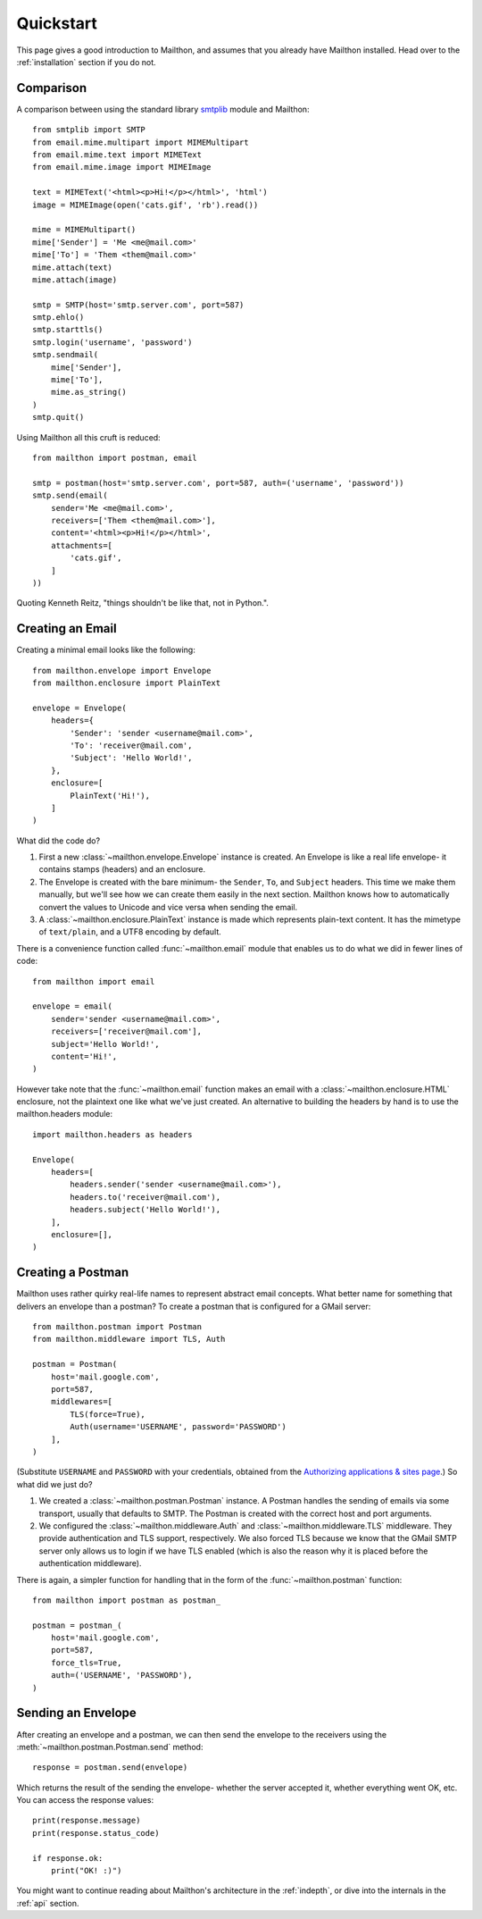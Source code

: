 .. _quickstart:

Quickstart
==========

This page gives a good introduction to Mailthon, and assumes
that you already have Mailthon installed. Head over to the
:ref:`installation` section if you do not.

Comparison
----------

A comparison between using the standard library
`smtplib <https://docs.python.org/2/library/smtplib.html>`_ module and
Mailthon::

    from smtplib import SMTP
    from email.mime.multipart import MIMEMultipart
    from email.mime.text import MIMEText
    from email.mime.image import MIMEImage

    text = MIMEText('<html><p>Hi!</p></html>', 'html')
    image = MIMEImage(open('cats.gif', 'rb').read())

    mime = MIMEMultipart()
    mime['Sender'] = 'Me <me@mail.com>'
    mime['To'] = 'Them <them@mail.com>'
    mime.attach(text)
    mime.attach(image)

    smtp = SMTP(host='smtp.server.com', port=587)
    smtp.ehlo()
    smtp.starttls()
    smtp.login('username', 'password')
    smtp.sendmail(
        mime['Sender'],
        mime['To'],
        mime.as_string()
    )
    smtp.quit()

Using Mailthon all this cruft is reduced::

    from mailthon import postman, email
    
    smtp = postman(host='smtp.server.com', port=587, auth=('username', 'password'))
    smtp.send(email(
        sender='Me <me@mail.com>',
        receivers=['Them <them@mail.com>'],
        content='<html><p>Hi!</p></html>',
        attachments=[
            'cats.gif',
        ]
    ))

Quoting Kenneth Reitz, "things shouldn't be like that,
not in Python.".


Creating an Email
-----------------

Creating a minimal email looks like the following::

    from mailthon.envelope import Envelope
    from mailthon.enclosure import PlainText

    envelope = Envelope( 
        headers={
            'Sender': 'sender <username@mail.com>',
            'To': 'receiver@mail.com',
            'Subject': 'Hello World!',
        },
        enclosure=[
            PlainText('Hi!'),
        ]
    )

What did the code do?

1. First a new :class:`~mailthon.envelope.Envelope` instance
   is created. An Envelope is like a real life envelope- it
   contains stamps (headers) and an enclosure.
2. The Envelope is created with the bare minimum- the
   ``Sender``, ``To``, and ``Subject`` headers. This time
   we make them manually, but we'll see how we can create
   them easily in the next section. Mailthon knows how to
   automatically convert the values to Unicode and vice
   versa when sending the email.
3. A :class:`~mailthon.enclosure.PlainText` instance is made
   which represents plain-text content. It has the mimetype
   of ``text/plain``, and a UTF8 encoding by default.

There is a convenience function called :func:`~mailthon.email`
module that enables us to do what we did in fewer lines of
code::

    from mailthon import email

    envelope = email(
        sender='sender <username@mail.com>',
        receivers=['receiver@mail.com'],
        subject='Hello World!',
        content='Hi!',
    )

However take note that the :func:`~mailthon.email`
function makes an email with a :class:`~mailthon.enclosure.HTML`
enclosure, not the plaintext one like what we've just created.
An alternative to building the headers by hand is to use the
mailthon.headers module::

    import mailthon.headers as headers

    Envelope(
        headers=[
            headers.sender('sender <username@mail.com>'),
            headers.to('receiver@mail.com'),
            headers.subject('Hello World!'),
        ],
        enclosure=[],
    )


Creating a Postman
------------------

Mailthon uses rather quirky real-life names to represent
abstract email concepts. What better name for something
that delivers an envelope than a postman? To create a
postman that is configured for a GMail server::

    from mailthon.postman import Postman
    from mailthon.middleware import TLS, Auth

    postman = Postman(
        host='mail.google.com',
        port=587,
        middlewares=[
            TLS(force=True),
            Auth(username='USERNAME', password='PASSWORD')
        ],
    )

(Substitute ``USERNAME`` and ``PASSWORD`` with your credentials,
obtained from the `Authorizing applications & sites page <https://www.google.com/accounts/IssuedAuthSubTokens?hide_authsub=1>`_.)
So what did we just do?

1. We created a :class:`~mailthon.postman.Postman` instance.
   A Postman handles the sending of emails via some transport,
   usually that defaults to SMTP. The Postman is created with
   the correct host and port arguments.
2. We configured the :class:`~mailthon.middleware.Auth`
   and :class:`~mailthon.middleware.TLS` middleware. They provide
   authentication and TLS support, respectively. We also forced
   TLS because we know that the GMail SMTP server only allows
   us to login if we have TLS enabled (which is also the reason
   why it is placed before the authentication middleware).

There is again, a simpler function for handling that in the form
of the :func:`~mailthon.postman` function::

    from mailthon import postman as postman_

    postman = postman_(
        host='mail.google.com',
        port=587,
        force_tls=True,
        auth=('USERNAME', 'PASSWORD'),
    )

Sending an Envelope
-------------------

After creating an envelope and a postman, we can then send the
envelope to the receivers using the :meth:`~mailthon.postman.Postman.send`
method::

    response = postman.send(envelope)

Which returns the result of the sending the envelope- whether the
server accepted it, whether everything went OK, etc. You can access
the response values::

    print(response.message)
    print(response.status_code)

    if response.ok:
        print("OK! :)")

You might want to continue reading about Mailthon's architecture
in the :ref:`indepth`, or dive into the internals in the :ref:`api`
section.
